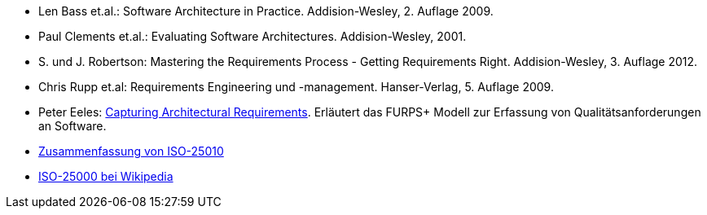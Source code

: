 
* [[bass09]] Len Bass et.al.: Software Architecture in Practice. Addision-Wesley, 2. Auflage 2009.

* [[clements01]] Paul Clements et.al.: Evaluating Software Architectures. Addision-Wesley, 2001.

* [[robertson12]] S. und J. Robertson: Mastering the Requirements Process - Getting Requirements Right. Addision-Wesley, 3. Auflage 2012.

* [[rupp09]] Chris Rupp et.al: Requirements Engineering und -management. Hanser-Verlag, 5. Auflage 2009.

* [[eeles05]] Peter Eeles: http://www.ibm.com/developerworks/rational/library/4706.html[Capturing Architectural Requirements]. Erläutert das FURPS+ Modell zur Erfassung von Qualitätsanforderungen an Software.

* http://a2build.com/architectedagile/Architected%20Agile.html?ISO25010.html[Zusammenfassung
von ISO-25010]

* https://de.wikipedia.org/wiki/ISO/IEC_25000[ISO-25000 bei Wikipedia]
